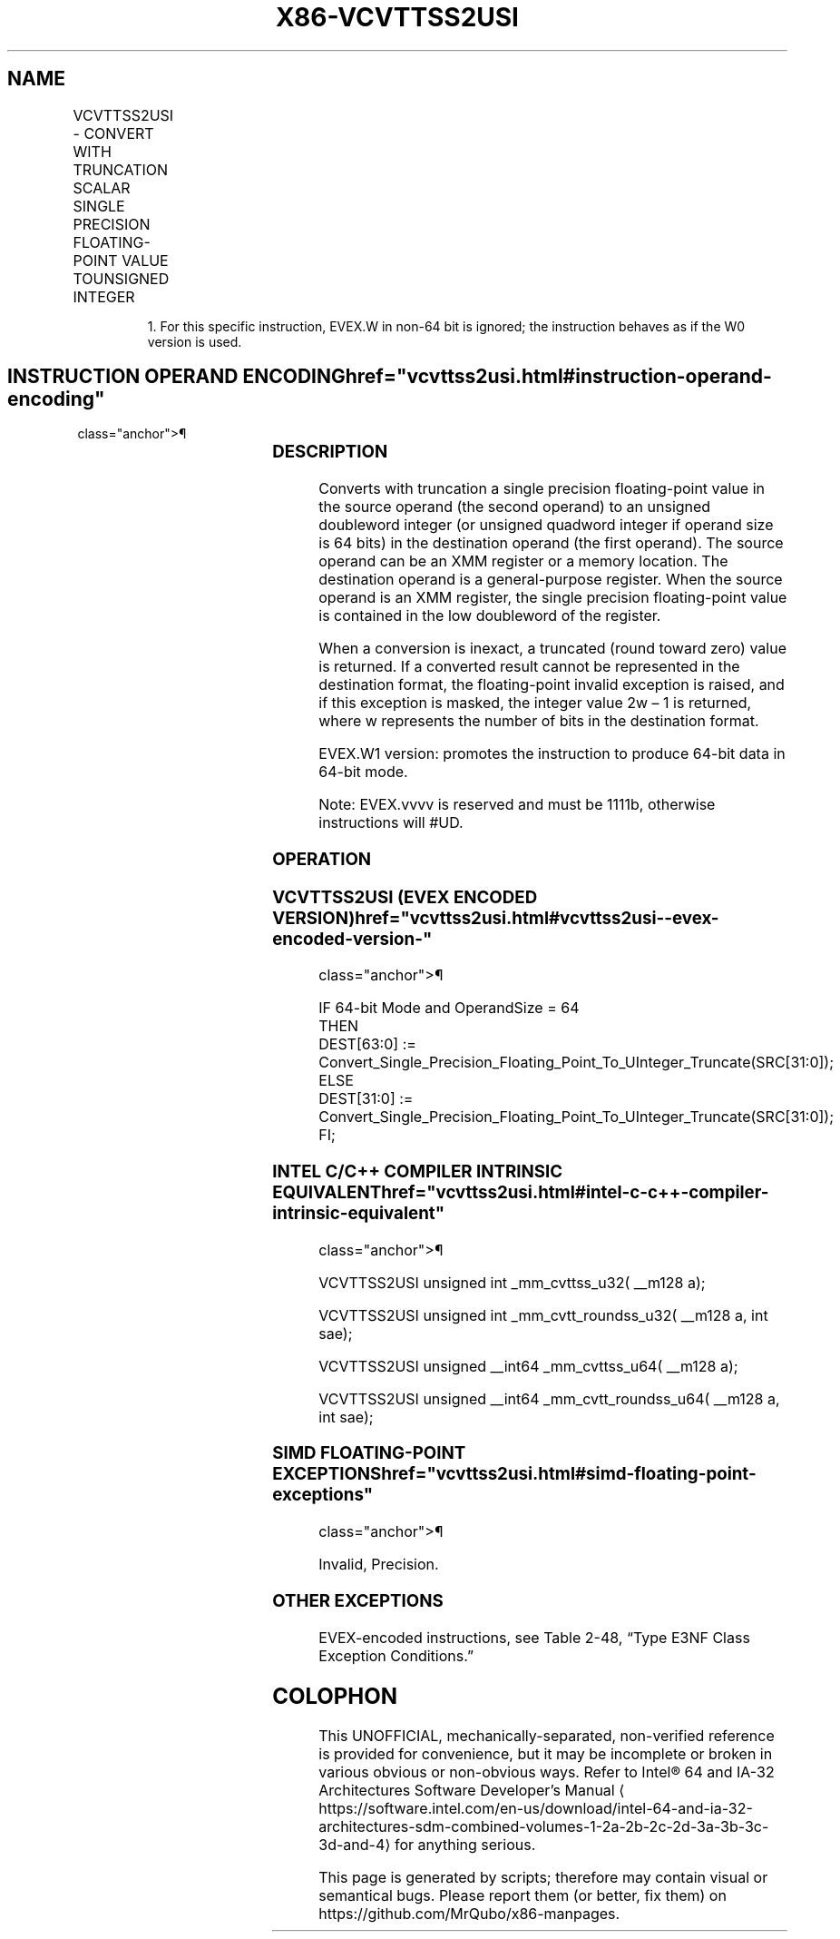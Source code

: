 '\" t
.nh
.TH "X86-VCVTTSS2USI" "7" "December 2023" "Intel" "Intel x86-64 ISA Manual"
.SH NAME
VCVTTSS2USI - CONVERT WITH TRUNCATION SCALAR SINGLE PRECISION FLOATING-POINT VALUE TOUNSIGNED INTEGER
.TS
allbox;
l l l l l 
l l l l l .
\fBOpcode/Instruction\fP	\fBOp/En\fP	\fB64/32 Bit Mode Support\fP	\fBCPUID Feature Flag\fP	\fBDescription\fP
T{
EVEX.LLIG.F3.0F.W0 78 /r VCVTTSS2USI r32, xmm1/m32{sae}
T}	A	V/V	AVX512F	T{
Convert one single precision floating-point value from xmm1/m32 to one unsigned doubleword integer in r32 using truncation.
T}
T{
EVEX.LLIG.F3.0F.W1 78 /r VCVTTSS2USI r64, xmm1/m32{sae}
T}	A	V/N.E.1	AVX512F	T{
Convert one single precision floating-point value from xmm1/m32 to one unsigned quadword integer in r64 using truncation.
T}
.TE

.PP
.RS

.PP
1\&. For this specific instruction, EVEX.W in non-64 bit is ignored;
the instruction behaves as if the W0 version is used.

.RE

.SH INSTRUCTION OPERAND ENCODING  href="vcvttss2usi.html#instruction-operand-encoding"
class="anchor">¶

.TS
allbox;
l l l l l l 
l l l l l l .
\fBOp/En\fP	\fBTuple Type\fP	\fBOperand 1\fP	\fBOperand 2\fP	\fBOperand 3\fP	\fBOperand 4\fP
A	Tuple1 Fixed	ModRM:reg (w)	ModRM:r/m (r)	N/A	N/A
.TE

.SS DESCRIPTION
Converts with truncation a single precision floating-point value in the
source operand (the second operand) to an unsigned doubleword integer
(or unsigned quadword integer if operand size is 64 bits) in the
destination operand (the first operand). The source operand can be an
XMM register or a memory location. The destination operand is a
general-purpose register. When the source operand is an XMM register,
the single precision floating-point value is contained in the low
doubleword of the register.

.PP
When a conversion is inexact, a truncated (round toward zero) value is
returned. If a converted result cannot be represented in the destination
format, the floating-point invalid exception is raised, and if this
exception is masked, the integer value 2w – 1 is returned,
where w represents the number of bits in the destination format.

.PP
EVEX.W1 version: promotes the instruction to produce 64-bit data in
64-bit mode.

.PP
Note: EVEX.vvvv is reserved and must be 1111b, otherwise instructions
will #UD.

.SS OPERATION
.SS VCVTTSS2USI (EVEX ENCODED VERSION)  href="vcvttss2usi.html#vcvttss2usi--evex-encoded-version-"
class="anchor">¶

.EX
IF 64-bit Mode and OperandSize = 64
THEN
    DEST[63:0] := Convert_Single_Precision_Floating_Point_To_UInteger_Truncate(SRC[31:0]);
ELSE
    DEST[31:0] := Convert_Single_Precision_Floating_Point_To_UInteger_Truncate(SRC[31:0]);
FI;
.EE

.SS INTEL C/C++ COMPILER INTRINSIC EQUIVALENT  href="vcvttss2usi.html#intel-c-c++-compiler-intrinsic-equivalent"
class="anchor">¶

.EX
VCVTTSS2USI unsigned int _mm_cvttss_u32( __m128 a);

VCVTTSS2USI unsigned int _mm_cvtt_roundss_u32( __m128 a, int sae);

VCVTTSS2USI unsigned __int64 _mm_cvttss_u64( __m128 a);

VCVTTSS2USI unsigned __int64 _mm_cvtt_roundss_u64( __m128 a, int sae);
.EE

.SS SIMD FLOATING-POINT EXCEPTIONS  href="vcvttss2usi.html#simd-floating-point-exceptions"
class="anchor">¶

.PP
Invalid, Precision.

.SS OTHER EXCEPTIONS
EVEX-encoded instructions, see Table
2-48, “Type E3NF Class Exception Conditions.”

.SH COLOPHON
This UNOFFICIAL, mechanically-separated, non-verified reference is
provided for convenience, but it may be
incomplete or
broken in various obvious or non-obvious ways.
Refer to Intel® 64 and IA-32 Architectures Software Developer’s
Manual
\[la]https://software.intel.com/en\-us/download/intel\-64\-and\-ia\-32\-architectures\-sdm\-combined\-volumes\-1\-2a\-2b\-2c\-2d\-3a\-3b\-3c\-3d\-and\-4\[ra]
for anything serious.

.br
This page is generated by scripts; therefore may contain visual or semantical bugs. Please report them (or better, fix them) on https://github.com/MrQubo/x86-manpages.
